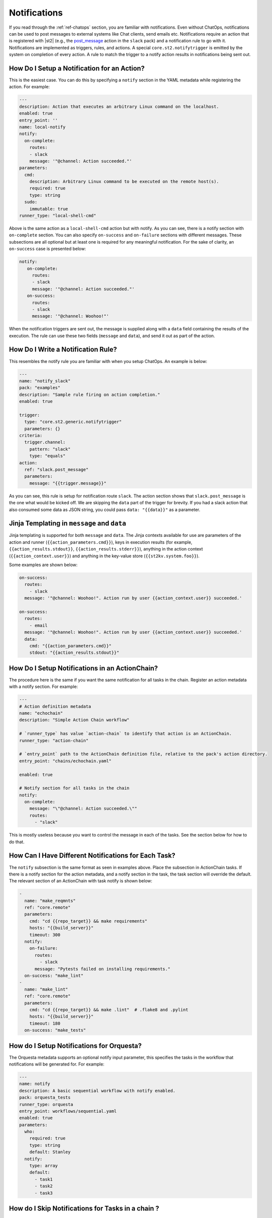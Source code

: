 Notifications
=============

If you read through the :ref:`ref-chatops` section, you are familiar with notifications. Even
without ChatOps, notifications can be used to post messages to external systems like Chat clients,
send emails etc. Notifications require an action that is registered with |st2| (e.g., the
`post_message <https://github.com/StackStorm-Exchange/stackstorm-slack/tree/master/actions/post_message.yaml>`_ 
action in the ``slack`` pack) and a notification rule to go with it. Notifications are
implemented as triggers, rules, and actions. A special ``core.st2.notifytrigger`` is emitted by the
system on completion of every action. A rule to match the trigger to a notify action results in
notifications being sent out.

How Do I Setup a Notification for an Action?
--------------------------------------------

This is the easiest case. You can do this by specifying a ``notify`` section in the YAML metadata
while registering the action. For example:

.. code-block:: yaml

    ---
    description: Action that executes an arbitrary Linux command on the localhost.
    enabled: true
    entry_point: ''
    name: local-notify
    notify:
      on-complete:
        routes:
        - slack
        message: '"@channel: Action succeeded."'
    parameters:
      cmd:
        description: Arbitrary Linux command to be executed on the remote host(s).
        required: true
        type: string
      sudo:
        immutable: true
    runner_type: "local-shell-cmd"

Above is the same action as a ``local-shell-cmd`` action but with notify. As you can see, there
is a notify section with ``on-complete`` section. You can also specify ``on-success`` and
``on-failure`` sections with different messages. These subsections are all optional but at
least one is required for any meaningful notification. For the sake of clarity, an ``on-success``
case is presented below:

.. code-block:: yaml

   notify:
      on-complete:
        routes:
        - slack
        message: '"@channel: Action succeeded."'
      on-success:
        routes:
        - slack
        message: '"@channel: Woohoo!"'

When the notification triggers are sent out, the message is supplied along with a ``data``
field containing the results of the execution. The rule can use these two fields (``message`` and
``data``), and send it out as part of the action.

How Do I Write a Notification Rule?
-----------------------------------

This resembles the notify rule you are familiar with when you setup ChatOps. An example is below:

.. code-block:: yaml

    ---
    name: "notify_slack"
    pack: "examples"
    description: "Sample rule firing on action completion."
    enabled: true

    trigger:
      type: "core.st2.generic.notifytrigger"
      parameters: {}
    criteria:
      trigger.channel:
        pattern: "slack"
        type: "equals"
    action:
      ref: "slack.post_message"
      parameters:
        message: "{{trigger.message}}"

As you can see, this rule is setup for notification route ``slack``. The action section shows
that ``slack.post_message`` is the one what would be kicked off. We are skipping the ``data`` part
of the trigger for brevity. If you had a slack action that also consumed some data as JSON string,
you could pass ``data: "{{data}}"`` as a parameter.

Jinja Templating in ``message`` and ``data``
--------------------------------------------

Jinja templating is supported for both ``message`` and ``data``. The Jinja contexts available for
use are parameters of the action and runner (``{{action_parameters.cmd}}``),
keys in execution results (for example, ``{{action_results.stdout}}``,
``{{action_results.stderr}}``), anything in the action context (``{{action_context.user}}``) and
anything in the key-value store (``{{st2kv.system.foo}}``).

Some examples are shown below:

.. code-block:: yaml

  on-success:
    routes:
      - slack
    message: '"@channel: Woohoo!". Action run by user {{action_context.user}} succeeded.'

  on-success:
    routes:
      - email
    message: '"@channel: Woohoo!". Action run by user {{action_context.user}} succeeded.'
    data:
      cmd: "{{action_parameters.cmd}}"
      stdout: "{{action_results.stdout}}"

How Do I Setup Notifications in an ActionChain?
-----------------------------------------------

The procedure here is the same if you want the same notification for all tasks in the chain.
Register an action metadata with a notify section. For example:

.. code-block:: yaml

    ---
    # Action definition metadata
    name: "echochain"
    description: "Simple Action Chain workflow"

    # `runner_type` has value `action-chain` to identify that action is an ActionChain.
    runner_type: "action-chain"

    # `entry_point` path to the ActionChain definition file, relative to the pack's action directory.
    entry_point: "chains/echochain.yaml"

    enabled: true

    # Notify section for all tasks in the chain
    notify:
      on-complete:
        message: "\"@channel: Action succeeded.\""
        routes:
          - "slack"

This is mostly useless because you want to control the message in each of the tasks. See the
section below for how to do that.

How Can I Have Different Notifications for Each Task?
-----------------------------------------------------

The ``notify`` subsection is the same format as seen in examples above. Place the subsection in
ActionChain tasks. If there is a notify section for the action metadata, and a notify section in
the task, the task section will override the default. The relevant section of an ActionChain with
task notify is shown below:

.. code-block:: yaml

    -
      name: "make_reqmnts"
      ref: "core.remote"
      parameters:
        cmd: "cd {{repo_target}} && make requirements"
        hosts: "{{build_server}}"
        timeout: 300
      notify:
        on-failure:
          routes:
            - slack
          message: "Pytests failed on installing requirements."
      on-success: "make_lint"
    -
      name: "make_lint"
      ref: "core.remote"
      parameters:
        cmd: "cd {{repo_target}} && make .lint"  # .flake8 and .pylint
        hosts: "{{build_server}}"
        timeout: 180
      on-success: "make_tests"

How do I Setup Notifications for Orquesta?
------------------------------------------

The Orquesta metadata supports an optional notify input parameter, this specifies the tasks in the workflow that notifications will be generated for. For example:

.. code-block:: yaml

    ---
    name: notify
    description: A basic sequential workflow with notify enabled.
    pack: orquesta_tests
    runner_type: orquesta
    entry_point: workflows/sequential.yaml
    enabled: true
    parameters:
      who:
        required: true
        type: string
        default: Stanley
      notify:
        type: array
        default:
          - task1
          - task2
          - task3


How do I Skip Notifications for Tasks in a chain ?
-----------------------------------------------------------

This is implemented as a runner parameter ``skip_notify``. If your chain contains
multiple tasks and you want some tasks to be "muted", you can do so by specifying skip_notify
and call out tasks to mute. For example:

.. code-block:: yaml

    ---
    # Action definition metadata
    name: "echochain"
    description: "Simple Action Chain workflow"

    # `runner_type` has value `action-chain` to identify that action is an ActionChain.
    runner_type: "action-chain"

    # `entry_point` path to the ActionChain definition file, relative to the pack's action directory.
    entry_point: "chains/echochain.yaml"

    enabled: true
    parameters:
      skip_notify:
        default:
          - c2
    notify:
      on-complete:
        message: "\"@channel: Action succeeded.\""
        routes:
          - "slack"

In the above example, notifications for "c2" will not be sent out. This feature is particularly
useful in combination with ChatOps where you don't want noisy tasks to pollute the Chat client.

Note that it is not currently possible to have a default ``skip_notify`` policy.

ChatOps and Notifications
-------------------------

If you enabled ChatOps, you get all the things wired for you. You don't have to edit action
metadata etc. You can still use ``skip_notify`` to skip notifications for certain tasks in a chain
or workflow. If you specified a notify section in metadata or in tasks, those notification routes
will override ChatOps. Therefore, you might not see notifications in the chat client.
See `this issue <https://github.com/StackStorm/st2/issues/2018>`_ for an example.
